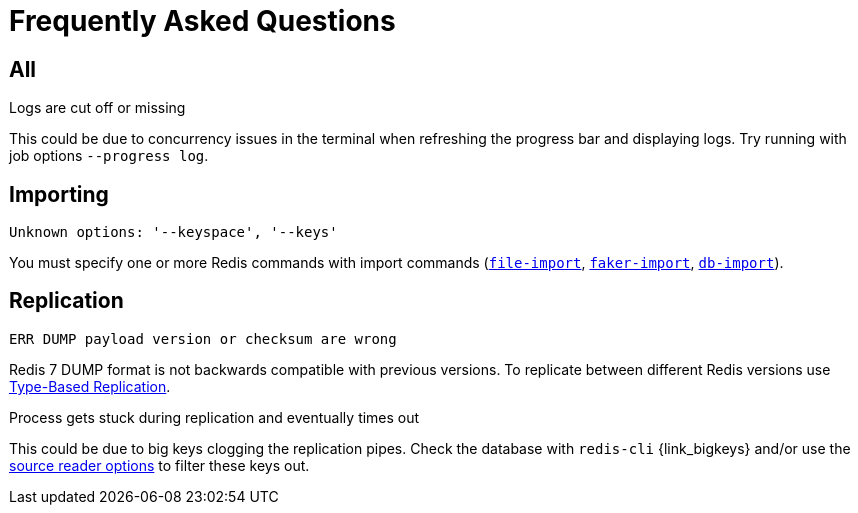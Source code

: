 [[_faq]]
= Frequently Asked Questions

== All

.Logs are cut off or missing

This could be due to concurrency issues in the terminal when refreshing the progress bar and displaying logs.
Try running with job options `--progress log`.

== Importing

.`Unknown options: '--keyspace', '--keys'`

You must specify one or more Redis commands with import commands (<<_file_import,`file-import`>>, <<_faker_import,`faker-import`>>, <<_db_import,`db-import`>>).

== Replication

.`ERR DUMP payload version or checksum are wrong`

Redis 7 DUMP format is not backwards compatible with previous versions.
To replicate between different Redis versions use <<_replicate_type_based,Type-Based Replication>>.

.Process gets stuck during replication and eventually times out

This could be due to big keys clogging the replication pipes.
Check the database with `redis-cli` {link_bigkeys} and/or use the <<_source_reader_options,source reader options>> to filter these keys out.
